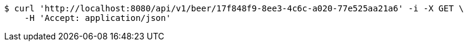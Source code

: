 [source,bash]
----
$ curl 'http://localhost:8080/api/v1/beer/17f848f9-8ee3-4c6c-a020-77e525aa21a6' -i -X GET \
    -H 'Accept: application/json'
----